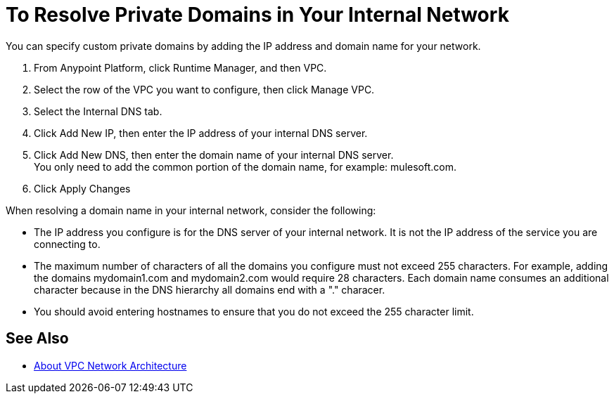 = To Resolve Private Domains in Your Internal Network

You can specify custom private domains by adding the IP address and domain name for your network. +

. From Anypoint Platform, click Runtime Manager, and then VPC.
. Select the row of the VPC you want to configure, then click Manage VPC.
. Select the Internal DNS tab.
. Click Add New IP, then enter the IP address of your internal DNS server.
. Click Add New DNS, then enter the domain name of your internal DNS server. +
You only need to add the common portion of the domain name, for example: mulesoft.com.
. Click Apply Changes

When resolving a domain name in your internal network, consider the following:

* The IP address you configure is for the DNS server of your internal network. It is not the IP address of the service you are connecting to.
* The maximum number of characters of all the domains you configure must not exceed 255 characters. For example, adding the domains mydomain1.com and mydomain2.com would require 28 characters. Each domain name consumes an additional character because in the DNS hierarchy all domains end with a "." characer.
* You should avoid entering hostnames to ensure that you do not exceed the 255 character limit.

== See Also

* link:/runtime-manager/vpc-architecture-concept[About VPC Network Architecture]
